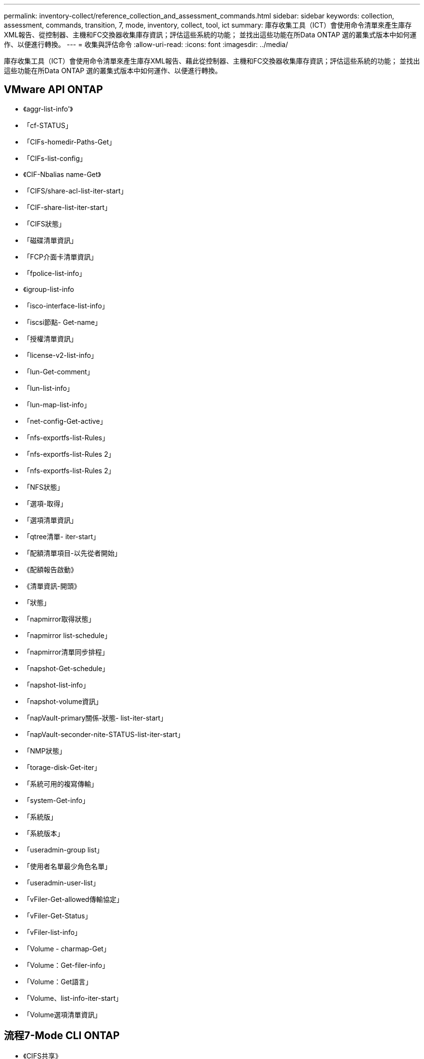---
permalink: inventory-collect/reference_collection_and_assessment_commands.html 
sidebar: sidebar 
keywords: collection, assessment, commands, transition, 7, mode, inventory, collect, tool, ict 
summary: 庫存收集工具（ICT）會使用命令清單來產生庫存XML報告、從控制器、主機和FC交換器收集庫存資訊；評估這些系統的功能； 並找出這些功能在所Data ONTAP 選的叢集式版本中如何運作、以便進行轉換。 
---
= 收集與評估命令
:allow-uri-read: 
:icons: font
:imagesdir: ../media/


[role="lead"]
庫存收集工具（ICT）會使用命令清單來產生庫存XML報告、藉此從控制器、主機和FC交換器收集庫存資訊；評估這些系統的功能； 並找出這些功能在所Data ONTAP 選的叢集式版本中如何運作、以便進行轉換。



== VMware API ONTAP

* 《aggr-list-info'》
* 「cf-STATUS」
* 「CIFs-homedir-Paths-Get」
* 「CIFs-list-config」
* 《CIF-Nbalias name-Get》
* 「CIFS/share-acl-list-iter-start」
* 「CIF-share-list-iter-start」
* 「CIFS狀態」
* 「磁碟清單資訊」
* 「FCP介面卡清單資訊」
* 「fpolice-list-info」
* 《igroup-list-info
* 「isco-interface-list-info」
* 「iscsi節點- Get-name」
* 「授權清單資訊」
* 「license-v2-list-info」
* 「lun-Get-comment」
* 「lun-list-info」
* 「lun-map-list-info」
* 「net-config-Get-active」
* 「nfs-exportfs-list-Rules」
* 「nfs-exportfs-list-Rules 2」
* 「nfs-exportfs-list-Rules 2」
* 「NFS狀態」
* 「選項-取得」
* 「選項清單資訊」
* 「qtree清單- iter-start」
* 「配額清單項目-以先從者開始」
* 《配額報告啟動》
* 《清單資訊-開頭》
* 「狀態」
* 「napmirror取得狀態」
* 「napmirror list-schedule」
* 「napmirror清單同步排程」
* 「napshot-Get-schedule」
* 「napshot-list-info」
* 「napshot-volume資訊」
* 「napVault-primary關係-狀態- list-iter-start」
* 「napVault-seconder-nite-STATUS-list-iter-start」
* 「NMP狀態」
* 「torage-disk-Get-iter」
* 「系統可用的複寫傳輸」
* 「system-Get-info」
* 「系統版」
* 「系統版本」
* 「useradmin-group list」
* 「使用者名單最少角色名單」
* 「useradmin-user-list」
* 「vFiler-Get-allowed傳輸協定」
* 「vFiler-Get-Status」
* 「vFiler-list-info」
* 「Volume - charmap-Get」
* 「Volume：Get-filer-info」
* 「Volume：Get語言」
* 「Volume、list-info-iter-start」
* 「Volume選項清單資訊」




== 流程7-Mode CLI ONTAP

* 《CIFS共享》
* 《IC主秀》
* 「ifconfig-a」
* "ifconfigvip"
* 「ifgrp狀態」
* "ls $Volume_path/metadir/slag/
* "printflag WAFL_元 數據_Visible
* "rdfile $root_vol/etc/cifsconfig_share.cf"
* "rdfile $root_vol/etc/group（rdfile $root_vol/etc/group）"
* "rdfile $root_vol/etc/hosts"
* 「rdfile $root_vol/etc/krb5auto.conf」
* "rdfile $root_vol/etc/mcrc"
* "rdfile $root_vol/etc/netgroup（rdfile $root_vol/etc/netgroup）"
* "rdfile $root_vol/etc/nsswitch.conf（rdfile $root_vol/etc/nsswitch.conf）"
* "rdfile $root_vol/etc/passwd"
* "rdfile $root_vol/etc/resolv.conf（rdfile $root_vol / etc/resolv.conf）"
* "rdfile $root_vol/etc/SnapMirror．conf"
* "rdfile $root_vol/etc/symlink．maggin"
* "rdfile $root_vol/etc/usermap.cf"
* "rdfile $vFiler_bins/etc/cifsconfig_share.cfg"
* 《rdfile $vFiler_rube/etc/group》
* 《rdfile $vFiler_rube/etc/hosts》
* 「rdfile $vFiler_rube/etc/krb5auto.conf」
* 《rdfile $vFiler_rube/etc/mcrc》
* 《rdfile $vFiler_rube/etc/netgroup》
* 《rdfile $vFiler_bins/etc/nsswitch.conf》
* 《rdfile $vFiler_rube/etc/passwd》
* 《rdfile $vFiler_rube/etc/resolv.conf》
* 《rdfile $vFiler_rube/etc/SnapMirror®》
* 《rdfile $vFiler_rube/etc/symlink翻譯》
* "rdfile $vFiler_bins/etc/usermap.cfg"
* 「RLM狀態」
* 「已路由狀態」
* 《Route -sn》
* "etflag WAFL_元 數據_Visible 0"
* "etflag WAFL_元 數據_Visible 1"
* 「不一樣的狀態- l」SnapVault
* 「syssconfig -A」
* 正常運作時間
* 「VFiler狀態-A」
* 「VLAN stat」




== NetApp Manageability SDK的7種模式ONTAP

* 「叢集式身分識別取得」
* 「叢集節點取得者」
* 「FCP介面卡取得者」
* 《FCP啟動器-取得者》
* 「FCP介面獲取者」
* 「LUN取得者」
* 「lun-map-Get-iter」
* 「net-interface-Get-iter」
* 「system-Get-node-info-iter」
* 「系統版本」
* 「Volume：Get iter-iter」
* 「vserver：Get iter-iter」




== Windows

* 「本地機器」\software\NetApp*
* 「本地機器\軟體\ Wow6432Node\ Microsoft \ Windows \\CurrentVersion \解除安裝」
* 「從MPIO登錄的DSM中選擇*」
* 「從MSCluster_Cluster中選出*」
* 「從MSCluster_Disk中選出*」
* 「從MSCluster_Node選擇*」
* 「從msctluster_NodeToActiveResource中選擇*」
* 「從MSCluster_Resource中選出*」
* 「從MSCluster_ResourceDoDisk中選出*」
* 「從MSFC_FCAdaperHBAAttributes'中選出*」
* 「從MSFC_Fibre PortHBAAttributes'中選出*」
* 「從MSiscsi_HBAInformation中選出*」
* 「從MSiSCSIInitiator選取*方法類」
* 「從win32_ComputerSystem中選出*」
* 「從win32_DiskDrive中選出*」
* 「從win32_operatingSystem中選出*」
* "Select * from win32_PnPSignedDriver"、其中Device Class ="SCSIADAPTER"
* 「從win32_Product中選出*」




== Linux CLI

* blKid
* "CAT /boot/grub /設備.map"
* "cat /etc/grub．conf"
* "CAT /etc/iscsi/initatorname.iscsi"
* "cman_toolnodes（cman_tool節點）"
* 「cman_tool狀態」
* "Df -h"
* "DMidecode -t system"
* 「fFind /etc/-maxtre深度1 -name *-release -type f -print -exec cat -v｛｝\；」
* 「檔案位於/sys/block/sd*；請執行回應$｛file/\#\/sys｝；scsi_id -p x80 -g -x -A -s $｛file/#\/sys｝；完成」
* 針對/sys/class/scsi_host/****中的檔案、執行回應；針對$｛file｝/****中的ent；執行回應編號「$ent：」；如果[-f "${ent}]；如果是[-r "${ent}]；如果是「$」？ ！=「0」；接著是ECECECO；FI；FI；ELSE ECECHO； FI；完成；完成
* 針對/sys/class/fc_host/****中的檔案、執行回應；針對$｛file｝/****中的ent；執行回應編號「$ent：」；如果[-f "${ent}]；如果是[-r "${ent}]；如果是「$」、則為CAT -v -s ${ent} 2/dev/null；如果是「$？」 ！=「0」；接著是ECECECO；FI；FI；ELSE ECECHO； FI；完成；完成
* "iscsiadm -m node-"
* lsb_release -A'
* 「lvdisplay -m」
* 《安裝》
* 「rpm -QA --QF」%｛name｝__%｛sapure}_%｛v廠商｝__%｛PROVIDEVERSion｝\n」
* 「anlun FCP show介面卡-v」
* 「anlun LUN show -PV」
* 「anlun LUN show -v」
* 《Anlun版本》
* 「an版本」
* 《fdisk -us -l》
* 「不命- A」
* "vxclusstadm nidmap"
* "vxclusstadm -v nodestate"




== VMware CLI

* 「esxcfg-info -A -F xml」
* 「esxcfg/mpath -l」
* 《esxcfg/scsidevs -A'》
* 《esxcfg/scsidevs -l》
* 「esxcli軟體vibGet」
* 「Find /proc/SCSI -type f | ding read line；do echo $line；cat $line；dut」
* 「an版本」
* 《uname -m》
* 《uname -n'》
* usr/rib/VMware/vmkmgmt_keyval/vmkmgmt_keyval-a`
* usr/rib/vm/vm-support/bin/dump-vmdk-rdm-info.sh $vmx_paths
* 「vim－cmd /vmsvc/getallvms」
* 「vim-cmd vmsvc/snapshot .Get $vm_ids」
* 《vmkload_mod-s NMP》
* 《VMware -l》
* 《VMware -v》




== Cisco CLI

* 「How fcdomain-list」
* 「如何FLOGI資料庫」
* 「如何切換名稱」
* 《如何版本》
* 「How vSAN」
* 「如何連線」
* 「如何使用區域」
* 《uname -m》
* 「nssshow」
* 「秀秀」
* 「分度」
* 「區域」
* 「vim-cmd vmsvc/snapshot .Get $vm_ids」
* 《vmkload_mod-s NMP》
* 《VMware -l》
* 《VMware -v》




== Brocade CLI

* 「nssshow」
* 「秀秀」
* 「分度」
* 「區域」

